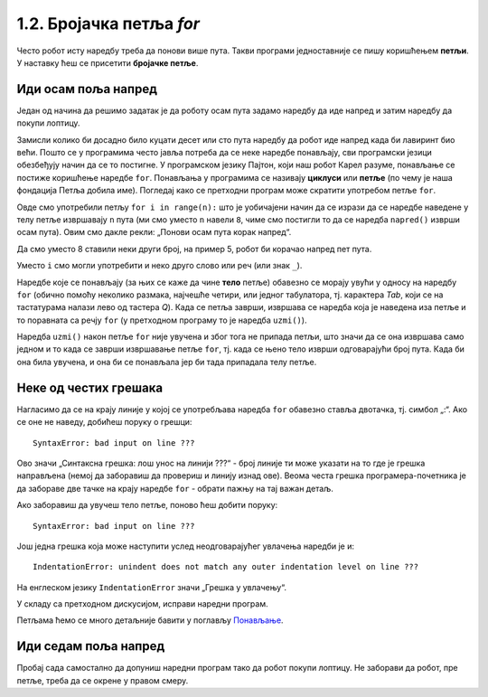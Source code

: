 1.2. Бројачка петља `for`
#########################

Често робот исту наредбу треба да понови више пута. Такви
програми једноставније се пишу коришћењем **петљи**. У наставку ћеш се
присетити **бројачке петље**.


Иди осам поља напред
''''''''''''''''''''

.. questionnote::

   У наредном лавиринту постоји осам поља испред робота. Коришћењем
   петље покрени робота тако да дође до лоптице и да је затим покупи.

Један од начина да решимо задатак је да роботу осам пута задамо наредбу да
иде напред и затим наредбу да покупи лоптицу.
   
.. karel:: Карел_8_поља_напред
   :blockly:

   {
      setup: function() {
	   var world = new World(9, 1);
           world.setRobotStartAvenue(1);
           world.setRobotStartStreet(1);
           world.setRobotStartDirection("E");
	   world.putBall(9, 1);
           var robot = new Robot();
	   var code = ["from karel import *",
	       "napred()", "napred()", "napred()", "napred()", "napred()", "napred()", "napred()", "napred()", "uzmi()"]
	   return {world: world, robot: robot, code: code};
      },

      isSuccess: function(robot, world) {
           return robot.getStreet() === 1 &&
           robot.getAvenue() === 9 &&
	   world.getBalls(9, 1) == 0;
      }
   }


Замисли колико би досадно било куцати десет или сто пута наредбу да
робот иде напред када би лавиринт био већи. Пошто се у програмима
често јавља потреба да се неке наредбе понављају, сви програмски
језици обезбеђују начин да се то постигне. У програмском језику
Пајтон, који наш робот Карел разуме, понављање се постиже коришћење
наредбе ``for``. Понављања у програмима се називају **циклуси** или
**петље** (по чему је наша фондација Петља добила име). Погледај
како се претходни програм може скратити употребом петље ``for``.

.. infonote::
   **Важна напомена:** Приметићеш да је наредба ``napred()`` увучена. 
   То значи да она припада петљи ``for``. Наредба ``uzmi()`` није увучена,
   што значи да она не припада петљи ``for``.

.. karel:: Карел_8_поља_напред_for
   :blockly:

   {
      setup: function() {
	   var world = new World(9, 1);
           world.setRobotStartAvenue(1);
           world.setRobotStartStreet(1);
           world.setRobotStartDirection("E");
	   world.putBall(9, 1);
           var robot = new Robot();
	   var code = ["from karel import *",
	       "for i in range(8):", "    napred()", "uzmi()"]
	   return {world: world, robot: robot, code: code};
      },

      isSuccess: function(robot, world) {
           return robot.getStreet() === 1 &&
           robot.getAvenue() === 9 &&
	   world.getBalls(9, 1) == 0;
      }
   }

Овде смо употребили петљу ``for i in range(n):`` што је уобичајени
начин да се изрази да се наредбе наведене у телу петље извршавају
``n`` пута (ми смо уместо ``n`` навели ``8``, чиме смо постигли то да
се наредба ``napred()`` изврши осам пута). Овим смо дакле рекли: 
„Понови осам пута корак напред“. 

Да смо уместо 8 ставили неки други број, на пример 5, робот би корачао напред
пет пута.

Уместо ``i`` смо могли употребити и неко друго
слово или реч (или знак ``_``).

Наредбе које се понављају (за њих се каже да чине **тело** петље)
обавезно се морају увући у односу на наредбу ``for`` (обично помоћу
неколико размака, најчешће четири, или једног табулатора, тј. карактера
*Tab*, који се на тастатурама налази лево од тастера *Q*). Када се
петља заврши, извршава се наредба која је наведена иза петље и то
поравната са речју ``for`` (у претходном програму то је наредба
``uzmi()``).  

Наредба ``uzmi()`` након петље ``for`` није увучена и због тога не
припада петљи, што
значи да се она извршава само једном и то када се заврши извршавање
петље ``for``, тј. када се њено тело изврши одговарајући број
пута. Када би она била увучена, и она би се понављала јер би тада припадала телу петље.

Неке од честих грешака
'''''''''''''''''''''''

Нагласимо да се на крају линије у којој се употребљава наредба ``for``
обавезно ставља двотачка, тј. симбол „:“. Ако се оне не наведу, добићеш
поруку о грешци:

::

   SyntaxError: bad input on line ???

Ово значи „Синтаксна грешка: лош унос на линији ???“ - број линије
ти може указати на то где је грешка направљена (немој да заборавиш да
провериш и линију изнад ове). Веома честа грешка програмера-почетника је
да забораве две тачке на крају наредбе ``for`` - обрати пажњу на тај
важан детаљ.

Ако заборавиш да увучеш тело петље, поново ћеш добити поруку:

::

   SyntaxError: bad input on line ???

Још једна грешка која може наступити услед неодговарајућег увлачења
наредби је и:

::
   
   IndentationError: unindent does not match any outer indentation level on line ???

На енглеском језику ``IndentationError`` значи „Грешка у увлачењу“.


У складу са претходном дискусијом, исправи наредни програм.

.. karel:: Карел_8_поља_напред_for_грешке

   {
      setup: function() {
	   var world = new World(9, 1);
           world.setRobotStartAvenue(1);
           world.setRobotStartStreet(1);
           world.setRobotStartDirection("E");
	   world.putBall(9, 1);
           var robot = new Robot();
	   var code = ["from karel import *",
	       "for i in range(8)", "napred()", " uzmi()"]
	   return {world: world, robot: robot, code: code};
      },

      isSuccess: function(robot, world) {
           return robot.getStreet() === 1 &&
           robot.getAvenue() === 9 &&
	   world.getBalls(9, 1) == 0;
      }
   }


Петљама ћемо се много детаљније бавити у поглављу `Понављање
<Ponavljanje.html>`_.

Иди седам поља напред
'''''''''''''''''''''

Пробај сада самостално да допуниш наредни програм тако да робот покупи
лоптицу. Не заборави да робот, пре петље, треба да се окрене у правом смеру.

.. karel:: Карел_7_поља_напред
   :blockly:

   {
      setup: function() {
	   var world = new World(1, 8);
           world.setRobotStartAvenue(1);
           world.setRobotStartStreet(1);
           world.setRobotStartDirection("E");
	   world.putBall(1, 8);
           var robot = new Robot();
	   var code = ["from karel import *"]
	   return {world: world, robot: robot, code: code};
      },

      isSuccess: function(robot, world) {
           return robot.getStreet() === 8 &&
           robot.getAvenue() === 1 &&
	   world.getBalls(1, 8) == 0;
      }
   }

.. reveal:: Карел_7_поља_напред_reveal
   :showtitle: Прикажи решење
   :hidetitle: Сакриј решење

   Карел треба прво да се окрене налево, затим да иде 7 пута напред и
   на крају да узме лоптицу. Прекопирај наредни код у претходни
   програм и испробај га.
   
   .. activecode:: Карел_7_поља_напред_решење
      :passivecode: true
   
      levo()
      for i in range(7):
          napred()
      uzmi()
      
